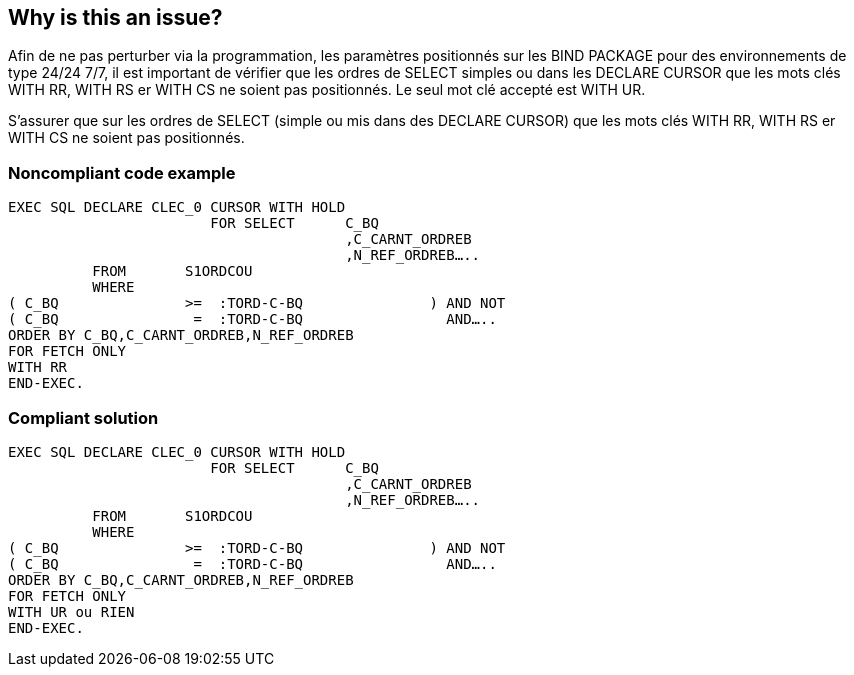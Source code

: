 == Why is this an issue?

Afin de ne pas perturber via la programmation, les paramètres positionnés sur les BIND PACKAGE pour des environnements de type 24/24 7/7, il est important de vérifier que les ordres de SELECT simples ou dans les DECLARE CURSOR que les mots clés WITH RR, WITH RS er WITH CS ne soient pas positionnés. Le seul mot clé accepté est WITH UR.


S’assurer que sur les ordres de SELECT (simple ou mis dans des DECLARE CURSOR) que les mots clés WITH RR, WITH RS er WITH CS ne soient pas positionnés.


=== Noncompliant code example

[source,cobol]
----
EXEC SQL DECLARE CLEC_0 CURSOR WITH HOLD
                    	FOR SELECT	C_BQ
                              		,C_CARNT_ORDREB
                              		,N_REF_ORDREB…..
          FROM       S1ORDCOU
          WHERE
( C_BQ               >=  :TORD-C-BQ               ) AND NOT
( C_BQ                =  :TORD-C-BQ                 AND…..
ORDER BY C_BQ,C_CARNT_ORDREB,N_REF_ORDREB
FOR FETCH ONLY
WITH RR
END-EXEC.
----


=== Compliant solution

[source,cobol]
----
EXEC SQL DECLARE CLEC_0 CURSOR WITH HOLD
                    	FOR SELECT	C_BQ
                              		,C_CARNT_ORDREB
                              		,N_REF_ORDREB…..
          FROM       S1ORDCOU
          WHERE
( C_BQ               >=  :TORD-C-BQ               ) AND NOT
( C_BQ                =  :TORD-C-BQ                 AND…..
ORDER BY C_BQ,C_CARNT_ORDREB,N_REF_ORDREB
FOR FETCH ONLY
WITH UR ou RIEN
END-EXEC.
----



ifdef::env-github,rspecator-view[]
'''
== Comments And Links
(visible only on this page)

=== on 27 May 2014, 09:15:07 Freddy Mallet wrote:
This rule is specific to the BNP context, we should provide the XPath rule allowing to get the same result

endif::env-github,rspecator-view[]
